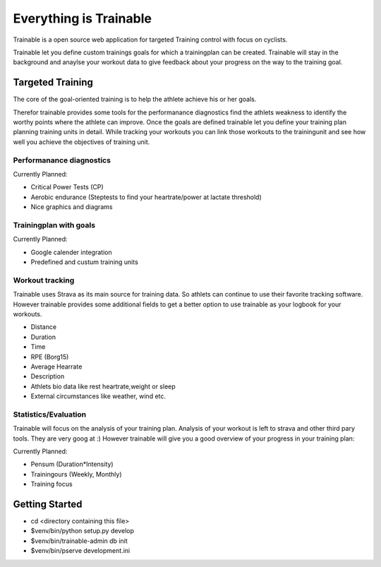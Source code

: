 Everything is Trainable
=======================
Trainable is a open source web application for targeted Training control
with focus on cyclists.

Trainable let you define custom trainings goals for which a trainingplan
can be created.
Trainable will stay in the background and anaylse your workout data to give
feedback about your progress on the way to the training goal.

Targeted Training
-----------------
The core of the goal-oriented training is to help the athlete achieve his or
her goals.

Therefor trainable provides some tools for the performanance diagnostics find
the athlets weakness to identify the worthy points where the athlete can
improve. Once the goals are defined trainable let you define your training
plan planning training units in detail. While tracking your workouts you can
link those workouts to the trainingunit and see how well you achieve the
objectives of training unit.

Performanance diagnostics
^^^^^^^^^^^^^^^^^^^^^^^^^
Currently Planned:

* Critical Power Tests (CP)
* Aerobic endurance (Steptests to find your heartrate/power at lactate threshold)
* Nice graphics and diagrams

Trainingplan with goals
^^^^^^^^^^^^^^^^^^^^^^^
Currently Planned:

* Google calender integration
* Predefined and custum training units

Workout tracking
^^^^^^^^^^^^^^^^
Trainable uses Strava as its main source for training data. So athlets can
continue to use their favorite tracking software. However trainable provides
some additional fields to get a better option to use trainable as your logbook
for your workouts.

* Distance
* Duration
* Time
* RPE (Borg15)
* Average Hearrate
* Description
* Athlets bio data like rest heartrate,weight or sleep
* External circumstances like weather, wind etc.

Statistics/Evaluation
^^^^^^^^^^^^^^^^^^^^^
Trainable will focus on the analysis of your training plan. Analysis of your
workout is left to strava and other third pary tools. They are very goog at :)
However trainable will give you a good overview of your progress in your
training plan:

Currently Planned:

* Pensum (Duration*Intensity)
* Trainingours (Weekly, Monthly)
* Training focus


Getting Started
---------------

- cd <directory containing this file>

- $venv/bin/python setup.py develop

- $venv/bin/trainable-admin db init

- $venv/bin/pserve development.ini
